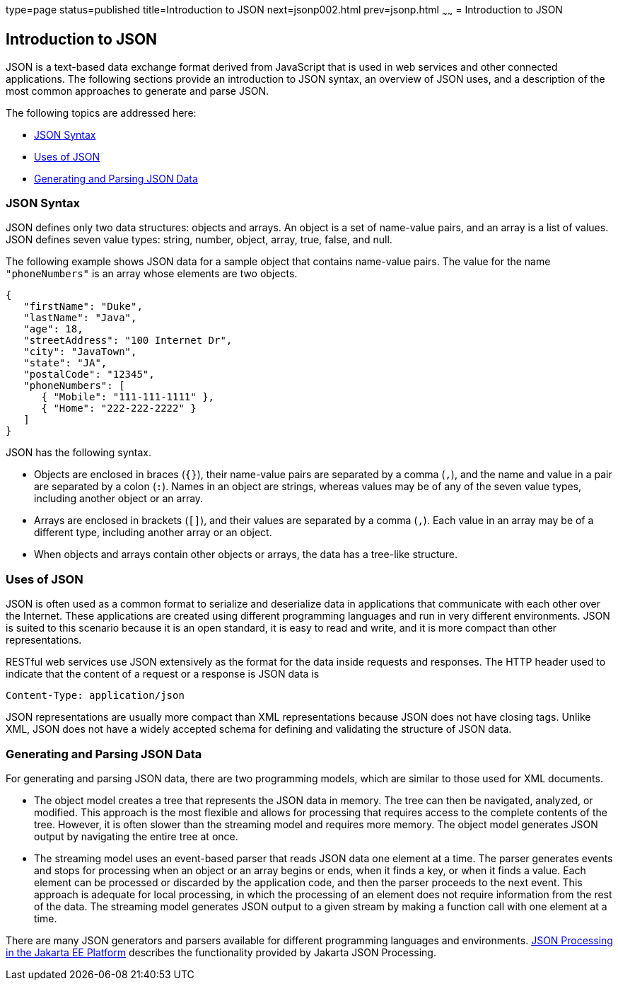 type=page
status=published
title=Introduction to JSON
next=jsonp002.html
prev=jsonp.html
~~~~~~
= Introduction to JSON


[[introduction-to-json]]
Introduction to JSON
--------------------

JSON is a text-based data exchange format derived from JavaScript that
is used in web services and other connected applications. The following
sections provide an introduction to JSON syntax, an overview of JSON
uses, and a description of the most common approaches to generate and
parse JSON.

The following topics are addressed here:

* link:#json-syntax[JSON Syntax]
* link:#uses-of-json[Uses of JSON]
* link:#generating-and-parsing-json-data[Generating and Parsing JSON Data]

[[json-syntax]]
JSON Syntax
~~~~~~~~~~~

JSON defines only two data structures: objects and arrays. An object is
a set of name-value pairs, and an array is a list of values. JSON
defines seven value types: string, number, object, array, true, false,
and null.

The following example shows JSON data for a sample object that contains
name-value pairs. The value for the name `"phoneNumbers"` is an array
whose elements are two objects.

[source,oac_no_warn]
----
{
   "firstName": "Duke",
   "lastName": "Java",
   "age": 18,
   "streetAddress": "100 Internet Dr",
   "city": "JavaTown",
   "state": "JA",
   "postalCode": "12345",
   "phoneNumbers": [
      { "Mobile": "111-111-1111" },
      { "Home": "222-222-2222" }
   ]
}
----

JSON has the following syntax.

* Objects are enclosed in braces (`{}`), their name-value pairs are
separated by a comma (`,`), and the name and value in a pair are
separated by a colon (`:`). Names in an object are strings, whereas
values may be of any of the seven value types, including another object
or an array.
* Arrays are enclosed in brackets (`[]`), and their values are separated
by a comma (`,`). Each value in an array may be of a different type,
including another array or an object.
* When objects and arrays contain other objects or arrays, the data has
a tree-like structure.

[[uses-of-json]]
Uses of JSON
~~~~~~~~~~~~

JSON is often used as a common format to serialize and deserialize data
in applications that communicate with each other over the Internet.
These applications are created using different programming languages and
run in very different environments. JSON is suited to this scenario
because it is an open standard, it is easy to read and write, and it is
more compact than other representations.

RESTful web services use JSON extensively as the format for the data
inside requests and responses. The HTTP header used to indicate that the
content of a request or a response is JSON data is

[source,oac_no_warn]
----
Content-Type: application/json
----

JSON representations are usually more compact than XML representations
because JSON does not have closing tags. Unlike XML, JSON does not have
a widely accepted schema for defining and validating the structure of
JSON data.

[[generating-and-parsing-json-data]]
Generating and Parsing JSON Data
~~~~~~~~~~~~~~~~~~~~~~~~~~~~~~~~

For generating and parsing JSON data, there are two programming models,
which are similar to those used for XML documents.

* The object model creates a tree that represents the JSON data in
memory. The tree can then be navigated, analyzed, or modified. This
approach is the most flexible and allows for processing that requires
access to the complete contents of the tree. However, it is often slower
than the streaming model and requires more memory. The object model
generates JSON output by navigating the entire tree at once.
* The streaming model uses an event-based parser that reads JSON data
one element at a time. The parser generates events and stops for
processing when an object or an array begins or ends, when it finds a
key, or when it finds a value. Each element can be processed or
discarded by the application code, and then the parser proceeds to the
next event. This approach is adequate for local processing, in which the
processing of an element does not require information from the rest of
the data. The streaming model generates JSON output to a given stream by
making a function call with one element at a time.

There are many JSON generators and parsers available for different
programming languages and environments. link:jsonp002.html#BABDFHHD[JSON
Processing in the Jakarta EE Platform] describes the functionality provided
by Jakarta JSON Processing.


